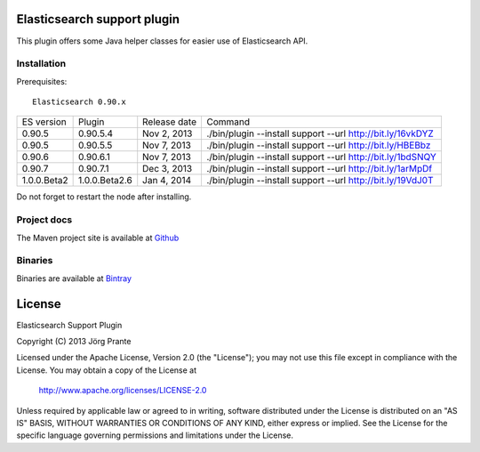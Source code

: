.. image:: ../../../elasticsearch-support/raw/master/src/site/resources/support.jpg


Elasticsearch support plugin
============================

This plugin offers some Java helper classes for easier use of Elasticsearch API.

Installation
------------

.. image:: https://travis-ci.org/jprante/elasticsearch-support.png

Prerequisites::

  Elasticsearch 0.90.x

=============  ==============  =================  ==========================================================
ES version     Plugin          Release date       Command
-------------  --------------  -----------------  ----------------------------------------------------------
0.90.5         0.90.5.4        Nov 2, 2013        ./bin/plugin --install support --url http://bit.ly/16vkDYZ
0.90.5         0.90.5.5        Nov 7, 2013        ./bin/plugin --install support --url http://bit.ly/HBEBbz
0.90.6         0.90.6.1        Nov 7, 2013        ./bin/plugin --install support --url http://bit.ly/1bdSNQY
0.90.7         0.90.7.1        Dec 3, 2013        ./bin/plugin --install support --url http://bit.ly/1arMpDf
1.0.0.Beta2    1.0.0.Beta2.6   Jan 4, 2014        ./bin/plugin --install support --url http://bit.ly/19VdJ0T
=============  ==============  =================  ==========================================================

Do not forget to restart the node after installing.

Project docs
------------

The Maven project site is available at `Github <http://jprante.github.io/elasticsearch-support>`_

Binaries
--------

Binaries are available at `Bintray <https://bintray.com/pkg/show/general/jprante/elasticsearch-plugins/elasticsearch-support>`_


License
=======

Elasticsearch Support Plugin

Copyright (C) 2013 Jörg Prante

Licensed under the Apache License, Version 2.0 (the "License");
you may not use this file except in compliance with the License.
You may obtain a copy of the License at

    http://www.apache.org/licenses/LICENSE-2.0

Unless required by applicable law or agreed to in writing, software
distributed under the License is distributed on an "AS IS" BASIS,
WITHOUT WARRANTIES OR CONDITIONS OF ANY KIND, either express or implied.
See the License for the specific language governing permissions and
limitations under the License.
